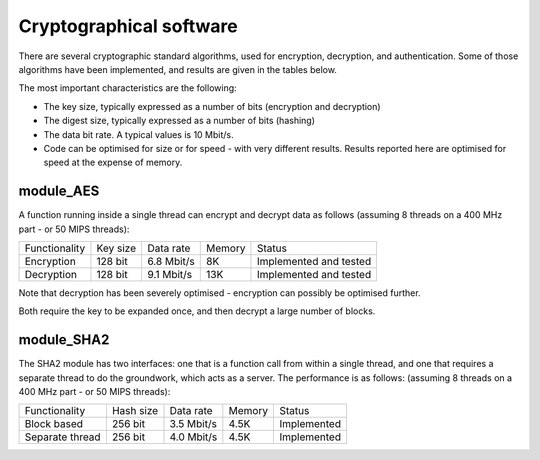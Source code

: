 Cryptographical software
========================

There are several cryptographic standard algorithms, used for encryption,
decryption, and authentication. Some of those algorithms have been
implemented, and results are given in the tables below. 

The most important characteristics are the following:

* The key size, typically expressed as a number of bits (encryption and
  decryption)

* The digest size, typically expressed as a number of bits (hashing) 

* The data bit rate. A typical values is 10 Mbit/s.

* Code can be optimised for size or for speed - with very different
  results. Results reported here are optimised for speed at the expense of
  memory.

module_AES
----------

A function running inside a single thread can encrypt and decrypt data as
follows (assuming 8 threads on a 400 MHz part - or 50 MIPS threads):

+---------------+-----------+------------+--------+------------------------+
| Functionality | Key size  | Data rate  | Memory | Status                 |
+---------------+-----------+------------+--------+------------------------+
| Encryption    | 128 bit   | 6.8 Mbit/s | 8K     | Implemented and tested |
+---------------+-----------+------------+--------+------------------------+
| Decryption    | 128 bit   | 9.1 Mbit/s | 13K    | Implemented and tested |
+---------------+-----------+------------+--------+------------------------+

Note that decryption has been severely optimised - encryption can possibly
be optimised further.

Both require the key to be expanded once, and then decrypt a large number
of blocks.

module_SHA2
-----------

The SHA2 module has two interfaces: one that is a function call from within
a single thread, and one that requires a separate thread to do the
groundwork, which acts as a server. The performance is as follows:
(assuming 8 threads on a 400 MHz part - or 50 MIPS threads):

+-----------------+-----------+------------+--------+-------------+
| Functionality   | Hash size | Data rate  | Memory | Status      |
+-----------------+-----------+------------+--------+-------------+
| Block based     | 256 bit   | 3.5 Mbit/s | 4.5K   | Implemented |
+-----------------+-----------+------------+--------+-------------+
| Separate thread | 256 bit   | 4.0 Mbit/s | 4.5K   | Implemented |
+-----------------+-----------+------------+--------+-------------+




